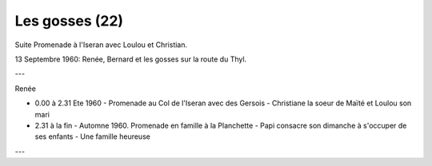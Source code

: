 .. post:: 13 Sep 1960
   :location: Iseran, Thyl

Les gosses (22)
===============

Suite Promenade à l'Iseran avec Loulou et Christian.

13 Septembre 1960: Renée, Bernard et les gosses sur la route du Thyl.

---

Renée

* 0.00 à 2.31 Ete 1960 - Promenade au Col de l'Iseran avec des Gersois -
  Christiane la soeur de Maïté et Loulou son mari
* 2.31 à la fin - Automne 1960. Promenade en famille à la Planchette - Papi
  consacre son dimanche à s'occuper de ses enfants - Une famille heureuse

---

.. video:: https://raw.githubusercontent.com/films-famille-gros/static/main/videos/22.mp4
   :height: 300

